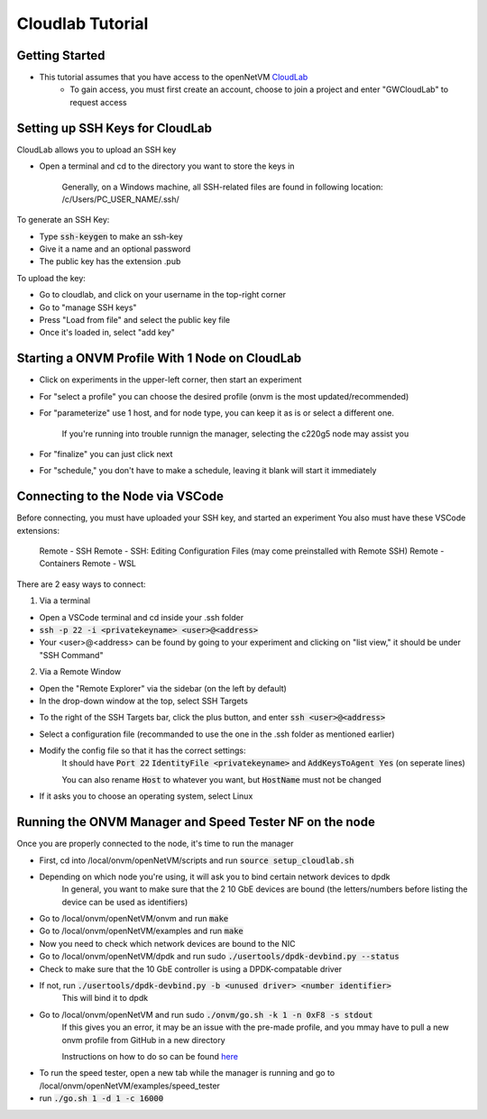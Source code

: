 Cloudlab Tutorial 
=====================================

Getting Started
-----------------

- This tutorial assumes that you have access to the openNetVM `CloudLab <https://cloudlab.us/>`_ 
    - To gain access, you must first create an account, choose to join a project and enter "GWCloudLab" to request access

Setting up SSH Keys for CloudLab
-----------------

CloudLab allows you to upload an SSH key

- Open a terminal and cd to the directory you want to store the keys in

    Generally, on a Windows machine, all SSH-related files are found in following location: /c/Users/PC_USER_NAME/.ssh/
    
To generate an SSH Key:

- Type :code:`ssh-keygen` to make an ssh-key

- Give it a name and an optional password

- The public key has the extension .pub


To upload the key:

- Go to cloudlab, and click on your username in the top-right corner

- Go to "manage SSH keys"

- Press "Load from file" and select the public key file

- Once it's loaded in, select "add key"

.. image:: ../images/cloudlab-ssh.png
   :width: 600

Starting a ONVM Profile With 1 Node on CloudLab
-----------------

- Click on experiments in the upper-left corner, then start an experiment

- For "select a profile" you can choose the desired profile (onvm is the most updated/recommended)

- For "parameterize" use 1 host, and for node type, you can keep it as is or select a different one. 

    If you're running into trouble runnign the manager, selecting the c220g5 node may assist you
    
- For "finalize" you can just click next

- For "schedule," you don't have to make a schedule, leaving it blank will start it immediately 

Connecting to the Node via VSCode
-----------------

Before connecting, you must have uploaded your SSH key, and started an experiment
You also must have these VSCode extensions:
    Remote - SSH
    Remote - SSH: Editing Configuration Files (may come preinstalled with Remote SSH)
    Remote - Containers
    Remote - WSL

There are 2 easy ways to connect:

1) Via a terminal

- Open a VSCode terminal and cd inside your .ssh folder 

- :code:`ssh -p 22 -i <privatekeyname> <user>@<address>`

- Your <user>@<address> can be found by going to your experiment and clicking on "list view," it should be under "SSH Command"

.. image:: ../images/ssh-connect.png
   :width: 600

2) Via a Remote Window

- Open the "Remote Explorer" via the sidebar (on the left by default)

- In the drop-down window at the top, select SSH Targets

.. image:: ../images/vscode-remote-explorer.png
   :width: 600

- To the right of the SSH Targets bar, click the plus button, and enter :code:`ssh <user>@<address>`

- Select a configuration file (recommanded to use the one in the .ssh folder as mentioned earlier)

- Modify the config file so that it has the correct settings:
    It should have :code:`Port 22` :code:`IdentityFile <privatekeyname>` and :code:`AddKeysToAgent Yes` (on seperate lines)
    
    You can also rename :code:`Host` to whatever you want, but :code:`HostName` must not be changed

.. image:: ../images/config.png
   :width: 600
    
-  If it asks you to choose an operating system, select Linux

Running the ONVM Manager and Speed Tester NF on the node
-----------------
Once you are properly connected to the node, it's time to run the manager

- First, cd into /local/onvm/openNetVM/scripts and run :code:`source setup_cloudlab.sh`

- Depending on which node you're using, it will ask you to bind certain network devices to dpdk 
    In general, you want to make sure that the 2 10 GbE devices are bound (the letters/numbers before listing the device can be used as identifiers)
    
- Go to /local/onvm/openNetVM/onvm and run :code:`make`

- Go to /local/onvm/openNetVM/examples and run :code:`make`

- Now you need to check which network devices are bound to the NIC

- Go to /local/onvm/openNetVM/dpdk and run sudo :code:`./usertools/dpdk-devbind.py --status`

- Check to make sure that the 10 GbE controller is using a DPDK-compatable driver

.. image:: ../images/dpdk-driver.png
   :width: 600
   
- If not, run :code:`./usertools/dpdk-devbind.py -b <unused driver> <number identifier>`
   This will bind it to dpdk
   
- Go to /local/onvm/openNetVM and run sudo :code:`./onvm/go.sh -k 1 -n 0xF8 -s stdout`
    If this gives you an error, it may be an issue with the pre-made profile, and you mmay have to pull a new onvm profile from GitHub in a new directory
    
    Instructions on how to do so can be found `here <https://github.com/sdnfv/openNetVM/blob/master/docs/Install.md/>`_
    
.. image:: ../images/onvm-manager.png
   :width: 600
   
- To run the speed tester, open a new tab while the manager is running and go to /local/onvm/openNetVM/examples/speed_tester 

- run :code:`./go.sh 1 -d 1 -c 16000`


